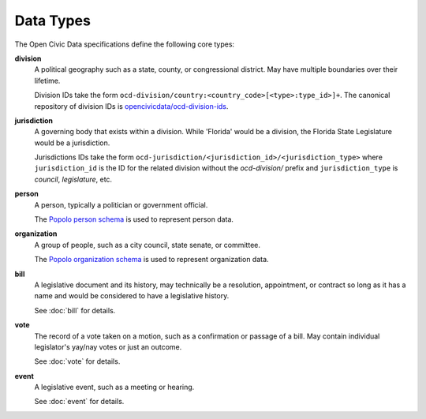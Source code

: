 Data Types
==========

The Open Civic Data specifications define the following core types:

**division**
    A political geography such as a state, county, or congressional district.  May have multiple
    boundaries over their lifetime. 

    Division IDs take the form ``ocd-division/country:<country_code>[<type>:type_id>]+``.  The canonical repository of division IDs is `opencivicdata/ocd-division-ids <https://github.com/opencivicdata/ocd-division-ids>`_.

**jurisdiction**
    A governing body that exists within a division.
    While 'Florida' would be a division, the Florida State Legislature would be a jurisdiction.

    Jurisdictions IDs take the form ``ocd-jurisdiction/<jurisdiction_id>/<jurisdiction_type>`` where ``jurisdiction_id`` is the ID for the related division without the `ocd-division/` prefix and ``jurisdiction_type`` is `council`, `legislature`, etc.

**person**
    A person, typically a politician or government official.

    The `Popolo person schema <http://popoloproject.com/specs/person.html>`_ is used to represent
    person data.

**organization**
    A group of people, such as a city council, state senate, or committee.

    The `Popolo organization schema <http://popoloproject.com/specs/organization.html>`_ is used to
    represent organization data.

**bill**
    A legislative document and its history, may technically be a resolution, appointment, or contract
    so long as it has a name and would be considered to have a legislative history.

    See :doc:`bill` for details.

**vote**
    The record of a vote taken on a motion, such as a confirmation or passage of a bill.
    May contain individual legislator's yay/nay votes or just an outcome.

    See :doc:`vote` for details.

**event**
    A legislative event, such as a meeting or hearing.

    See :doc:`event` for details.

